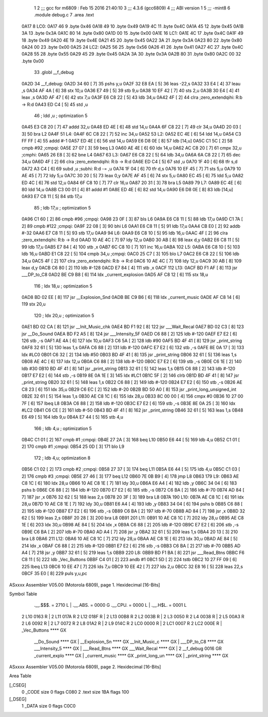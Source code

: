                               1 
                              2 ;;; gcc for m6809 : Feb 15 2016 21:40:10
                              3 ;;; 4.3.6 (gcc6809)
                              4 ;;; ABI version 1
                              5 ;;; -mint8
                              6 	.module	debug.c
                              7 	.area .text
   0A17                       8 LC0:
   0A17 46                    9 	.byte	0x46
   0A18 49                   10 	.byte	0x49
   0A19 4C                   11 	.byte	0x4C
   0A1A 45                   12 	.byte	0x45
   0A1B 3A                   13 	.byte	0x3A
   0A1C 80                   14 	.byte	0x80
   0A1D 00                   15 	.byte	0x00
   0A1E                      16 LC1:
   0A1E 4C                   17 	.byte	0x4C
   0A1F 49                   18 	.byte	0x49
   0A20 4E                   19 	.byte	0x4E
   0A21 45                   20 	.byte	0x45
   0A22 3A                   21 	.byte	0x3A
   0A23 80                   22 	.byte	0x80
   0A24 00                   23 	.byte	0x00
   0A25                      24 LC2:
   0A25 56                   25 	.byte	0x56
   0A26 41                   26 	.byte	0x41
   0A27 4C                   27 	.byte	0x4C
   0A28 55                   28 	.byte	0x55
   0A29 45                   29 	.byte	0x45
   0A2A 3A                   30 	.byte	0x3A
   0A2B 80                   31 	.byte	0x80
   0A2C 00                   32 	.byte	0x00
                             33 	.globl __f_debug
   0A2D                      34 __f_debug:
   0A2D 34 60         [ 7]   35 	pshs	y,u
   0A2F 32 E8 EA      [ 5]   36 	leas	-22,s
   0A32 33 E4         [ 4]   37 	leau	,s
   0A34 AF 4A         [ 6]   38 	stx	10,u
   0A36 E7 49         [ 5]   39 	stb	9,u
   0A38 10 EF 42      [ 7]   40 	sts	2,u
   0A3B 30 E4         [ 4]   41 	leax	,s
   0A3D AF 47         [ 6]   42 	stx	7,u
   0A3F E6 C8 22      [ 5]   43 	ldb	34,u
   0A42 4F            [ 2]   44 	clra		;zero_extendqihi: R:b -> R:d
   0A43 ED C4         [ 5]   45 	std	,u
                             46 	; ldd	,u	; optimization 5
   0A45 E3 C8 20      [ 7]   47 	addd	32,u
   0A48 ED 4E         [ 6]   48 	std	14,u
   0A4A 6F C8 22      [ 7]   49 	clr	34,u
   0A4D 20 03         [ 3]   50 	bra	L2
   0A4F                      51 L4:
   0A4F 6C C8 22      [ 7]   52 	inc	34,u
   0A52                      53 L2:
   0A52 EC 4E         [ 6]   54 	ldd	14,u
   0A54 C3 FF FF      [ 4]   55 	addd	#-1
   0A57 ED 4E         [ 6]   56 	std	14,u
   0A59 E6 D8 0E      [ 8]   57 	ldb	[14,u]
   0A5C C1 5C         [ 2]   58 	cmpb	#92	;cmpqi:
   0A5E 27 07         [ 3]   59 	beq	L3
   0A60 AE 4E         [ 6]   60 	ldx	14,u
   0A62 AC C8 20      [ 7]   61 	cmpx	32,u	;cmphi:
   0A65 26 E8         [ 3]   62 	bne	L4
   0A67                      63 L3:
   0A67 E6 C8 22      [ 5]   64 	ldb	34,u
   0A6A 6A C8 22      [ 7]   65 	dec	34,u
   0A6D 4F            [ 2]   66 	clra		;zero_extendqihi: R:b -> R:d
   0A6E ED C4         [ 5]   67 	std	,u
   0A70 1F 40         [ 6]   68 	tfr	s,d
   0A72 A3 C4         [ 6]   69 	subd	,u	;subhi: R:d -= ,u
   0A74 1F 04         [ 6]   70 	tfr	d,s
   0A76 10 EF 45      [ 7]   71 	sts	5,u
   0A79 10 AE 45      [ 7]   72 	ldy	5,u
   0A7C 30 20         [ 5]   73 	leax	0,y
   0A7E AF 45         [ 6]   74 	stx	5,u
   0A80 EC 45         [ 6]   75 	ldd	5,u
   0A82 ED 4C         [ 6]   76 	std	12,u
   0A84 6F C8 10      [ 7]   77 	clr	16,u
   0A87 20 31         [ 3]   78 	bra	L5
   0A89                      79 L7:
   0A89 EC 4E         [ 6]   80 	ldd	14,u
   0A8B C3 00 01      [ 4]   81 	addd	#1
   0A8E ED 4E         [ 6]   82 	std	14,u
   0A90 E6 D8 0E      [ 8]   83 	ldb	[14,u]
   0A93 E7 C8 11      [ 5]   84 	stb	17,u
                             85 	; ldb	17,u	; optimization 5
   0A96 C1 60         [ 2]   86 	cmpb	#96	;cmpqi:
   0A98 23 0F         [ 3]   87 	bls	L6
   0A9A E6 C8 11      [ 5]   88 	ldb	17,u
   0A9D C1 7A         [ 2]   89 	cmpb	#122	;cmpqi:
   0A9F 22 08         [ 3]   90 	bhi	L6
   0AA1 E6 C8 11      [ 5]   91 	ldb	17,u
   0AA4 CB E0         [ 2]   92 	addb	#-32
   0AA6 E7 C8 11      [ 5]   93 	stb	17,u
   0AA9                      94 L6:
   0AA9 E6 C8 10      [ 5]   95 	ldb	16,u
   0AAC 4F            [ 2]   96 	clra		;zero_extendqihi: R:b -> R:d
   0AAD 10 AE 4C      [ 7]   97 	ldy	12,u
   0AB0 30 AB         [ 8]   98 	leax	d,y
   0AB2 E6 C8 11      [ 5]   99 	ldb	17,u
   0AB5 E7 84         [ 4]  100 	stb	,x
   0AB7 6C C8 10      [ 7]  101 	inc	16,u
   0ABA                     102 L5:
   0ABA E6 C8 10      [ 5]  103 	ldb	16,u
   0ABD E1 C8 22      [ 5]  104 	cmpb	34,u	;cmpqi:
   0AC0 25 C7         [ 3]  105 	blo	L7
   0AC2 E6 C8 22      [ 5]  106 	ldb	34,u
   0AC5 4F            [ 2]  107 	clra		;zero_extendqihi: R:b -> R:d
   0AC6 10 AE 4C      [ 7]  108 	ldy	12,u
   0AC9 30 AB         [ 8]  109 	leax	d,y
   0ACB C6 80         [ 2]  110 	ldb	#-128
   0ACD E7 84         [ 4]  111 	stb	,x
   0ACF                     112 L13:
   0ACF BD F1 AF      [ 8]  113 	jsr	___DP_to_C8
   0AD2 BE C9 B8      [ 6]  114 	ldx	_current_explosion
   0AD5 AF C8 12      [ 6]  115 	stx	18,u
                            116 	; ldx	18,u	; optimization 5
   0AD8 BD 02 EE      [ 8]  117 	jsr	__Explosion_Snd
   0ADB BE C9 B6      [ 6]  118 	ldx	_current_music
   0ADE AF C8 14      [ 6]  119 	stx	20,u
                            120 	; ldx	20,u	; optimization 5
   0AE1 BD 02 CA      [ 8]  121 	jsr	__Init_Music_chk
   0AE4 BD F1 92      [ 8]  122 	jsr	___Wait_Recal
   0AE7 BD 02 C3      [ 8]  123 	jsr	__Do_Sound
   0AEA BD F2 A5      [ 8]  124 	jsr	___Intensity_5F
   0AED C6 88         [ 2]  125 	ldb	#-120
   0AEF E7 E2         [ 6]  126 	stb	,-s
   0AF1 AE 4A         [ 6]  127 	ldx	10,u
   0AF3 C6 5A         [ 2]  128 	ldb	#90
   0AF5 BD 4F 41      [ 8]  129 	jsr	_print_string
   0AF8 32 61         [ 5]  130 	leas	1,s
   0AFA C6 88         [ 2]  131 	ldb	#-120
   0AFC E7 E2         [ 6]  132 	stb	,-s
   0AFE 8E 0A 17      [ 3]  133 	ldx	#LC0
   0B01 C6 32         [ 2]  134 	ldb	#50
   0B03 BD 4F 41      [ 8]  135 	jsr	_print_string
   0B06 32 61         [ 5]  136 	leas	1,s
   0B08 AE 4C         [ 6]  137 	ldx	12,u
   0B0A C6 88         [ 2]  138 	ldb	#-120
   0B0C E7 E2         [ 6]  139 	stb	,-s
   0B0E C6 1E         [ 2]  140 	ldb	#30
   0B10 BD 4F 41      [ 8]  141 	jsr	_print_string
   0B13 32 61         [ 5]  142 	leas	1,s
   0B15 C6 88         [ 2]  143 	ldb	#-120
   0B17 E7 E2         [ 6]  144 	stb	,-s
   0B19 8E 0A 1E      [ 3]  145 	ldx	#LC1
   0B1C 5F            [ 2]  146 	clrb
   0B1D BD 4F 41      [ 8]  147 	jsr	_print_string
   0B20 32 61         [ 5]  148 	leas	1,s
   0B22 C6 88         [ 2]  149 	ldb	#-120
   0B24 E7 E2         [ 6]  150 	stb	,-s
   0B26 AE C8 23      [ 6]  151 	ldx	35,u
   0B29 C6 EC         [ 2]  152 	ldb	#-20
   0B2B BD 50 A0      [ 8]  153 	jsr	_print_long_unsigned_int
   0B2E 32 61         [ 5]  154 	leas	1,s
   0B30 AE C8 1C      [ 6]  155 	ldx	28,u
   0B33 8C 00 00      [ 4]  156 	cmpx	#0
   0B36 10 27 00 7F   [ 6]  157 	lbeq	L8
   0B3A C6 88         [ 2]  158 	ldb	#-120
   0B3C E7 E2         [ 6]  159 	stb	,-s
   0B3E 8E 0A 25      [ 3]  160 	ldx	#LC2
   0B41 C6 CE         [ 2]  161 	ldb	#-50
   0B43 BD 4F 41      [ 8]  162 	jsr	_print_string
   0B46 32 61         [ 5]  163 	leas	1,s
   0B48 E6 49         [ 5]  164 	ldb	9,u
   0B4A E7 44         [ 5]  165 	stb	4,u
                            166 	; ldb	4,u	; optimization 5
   0B4C C1 01         [ 2]  167 	cmpb	#1	;cmpqi:
   0B4E 27 2A         [ 3]  168 	beq	L10
   0B50 E6 44         [ 5]  169 	ldb	4,u
   0B52 C1 01         [ 2]  170 	cmpb	#1	;cmpqi:
   0B54 25 0D         [ 3]  171 	blo	L9
                            172 	; ldb	4,u; optimization 8
   0B56 C1 02         [ 2]  173 	cmpb	#2	;cmpqi:
   0B58 27 37         [ 3]  174 	beq	L11
   0B5A E6 44         [ 5]  175 	ldb	4,u
   0B5C C1 03         [ 2]  176 	cmpb	#3	;cmpqi:
   0B5E 27 46         [ 3]  177 	beq	L12
   0B60 7E 0B B9      [ 4]  178 	jmp	L8
   0B63                     179 L9:
   0B63 AE C8 1C      [ 6]  180 	ldx	28,u
   0B66 10 AE C8 1E   [ 7]  181 	ldy	30,u
   0B6A E6 A4         [ 4]  182 	ldb	,y
   0B6C 34 04         [ 6]  183 	pshs	b
   0B6E C6 88         [ 2]  184 	ldb	#-120
   0B70 E7 E2         [ 6]  185 	stb	,-s
   0B72 C6 BA         [ 2]  186 	ldb	#-70
   0B74 AD 84         [ 7]  187 	jsr	,x
   0B76 32 62         [ 5]  188 	leas	2,s
   0B78 20 3F         [ 3]  189 	bra	L8
   0B7A                     190 L10:
   0B7A AE C8 1C      [ 6]  191 	ldx	28,u
   0B7D 10 AE C8 1E   [ 7]  192 	ldy	30,u
   0B81 E6 A4         [ 4]  193 	ldb	,y
   0B83 34 04         [ 6]  194 	pshs	b
   0B85 C6 88         [ 2]  195 	ldb	#-120
   0B87 E7 E2         [ 6]  196 	stb	,-s
   0B89 C6 BA         [ 2]  197 	ldb	#-70
   0B8B AD 84         [ 7]  198 	jsr	,x
   0B8D 32 62         [ 5]  199 	leas	2,s
   0B8F 20 28         [ 3]  200 	bra	L8
   0B91                     201 L11:
   0B91 10 AE C8 1C   [ 7]  202 	ldy	28,u
   0B95 AE C8 1E      [ 6]  203 	ldx	30,u
   0B98 AE 84         [ 5]  204 	ldx	,x
   0B9A C6 88         [ 2]  205 	ldb	#-120
   0B9C E7 E2         [ 6]  206 	stb	,-s
   0B9E C6 BA         [ 2]  207 	ldb	#-70
   0BA0 AD A4         [ 7]  208 	jsr	,y
   0BA2 32 61         [ 5]  209 	leas	1,s
   0BA4 20 13         [ 3]  210 	bra	L8
   0BA6                     211 L12:
   0BA6 10 AE C8 1C   [ 7]  212 	ldy	28,u
   0BAA AE C8 1E      [ 6]  213 	ldx	30,u
   0BAD AE 84         [ 5]  214 	ldx	,x
   0BAF C6 88         [ 2]  215 	ldb	#-120
   0BB1 E7 E2         [ 6]  216 	stb	,-s
   0BB3 C6 BA         [ 2]  217 	ldb	#-70
   0BB5 AD A4         [ 7]  218 	jsr	,y
   0BB7 32 61         [ 5]  219 	leas	1,s
   0BB9                     220 L8:
   0BB9 BD F1 BA      [ 8]  221 	jsr	___Read_Btns
   0BBC F6 C8 11      [ 5]  222 	ldb	_Vec_Buttons
   0BBF C4 01         [ 2]  223 	andb	#1
   0BC1 5D            [ 2]  224 	tstb
   0BC2 10 27 FF 09   [ 6]  225 	lbeq	L13
   0BC6 10 EE 47      [ 7]  226 	lds	7,u
   0BC9 10 EE 42      [ 7]  227 	lds	2,u
   0BCC 32 E8 16      [ 5]  228 	leas	22,s
   0BCF 35 E0         [ 8]  229 	puls	y,u,pc
ASxxxx Assembler V05.00  (Motorola 6809), page 1.
Hexidecimal [16-Bits]

Symbol Table

    .__.$$$.       =   2710 L   |     .__.ABS.       =   0000 G
    .__.CPU.       =   0000 L   |     .__.H$L.       =   0001 L
  2 L10                0163 R   |   2 L11                017A R
  2 L12                018F R   |   2 L13                00B8 R
  2 L2                 003B R   |   2 L3                 0050 R
  2 L4                 0038 R   |   2 L5                 00A3 R
  2 L6                 0092 R   |   2 L7                 0072 R
  2 L8                 01A2 R   |   2 L9                 014C R
  2 LC0                0000 R   |   2 LC1                0007 R
  2 LC2                000E R   |     _Vec_Buttons       **** GX
    __Do_Sound         **** GX  |     __Explosion_Sn     **** GX
    __Init_Music_c     **** GX  |     ___DP_to_C8        **** GX
    ___Intensity_5     **** GX  |     ___Read_Btns       **** GX
    ___Wait_Recal      **** GX  |   2 __f_debug          0016 GR
    _current_explo     **** GX  |     _current_music     **** GX
    _print_long_un     **** GX  |     _print_string      **** GX

ASxxxx Assembler V05.00  (Motorola 6809), page 2.
Hexidecimal [16-Bits]

Area Table

[_CSEG]
   0 _CODE            size    0   flags C080
   2 .text            size  1BA   flags  100
[_DSEG]
   1 _DATA            size    0   flags C0C0


